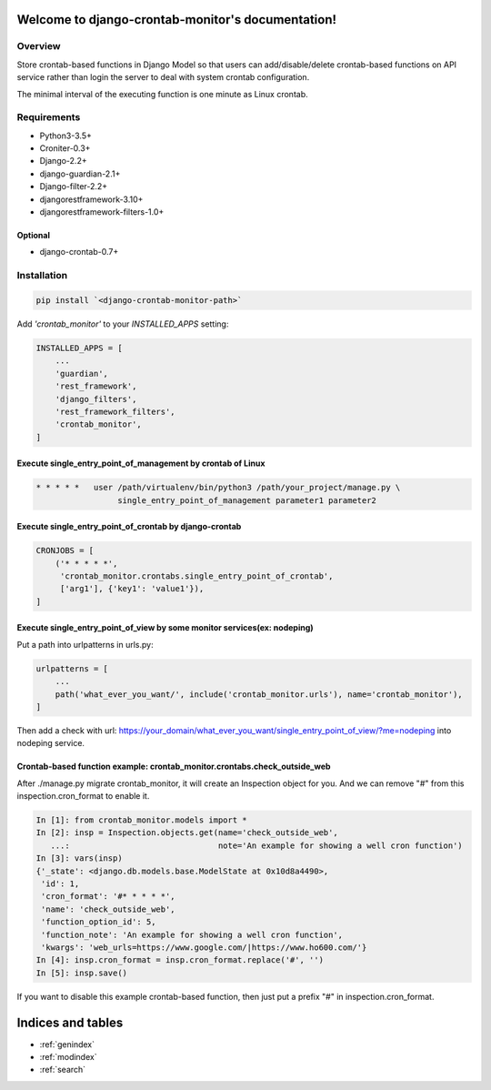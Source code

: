 .. django-crontab-monitor documentation master file, created by
   sphinx-quickstart on Wed Mar  4 10:19:48 2020.
   You can adapt this file completely to your liking, but it should at least
   contain the root `toctree` directive.

Welcome to django-crontab-monitor's documentation!
===============================================================================

Overview
-------------------------------------------------------------------------------

Store crontab-based functions in Django Model so that users can add/disable/delete
crontab-based functions on API service rather than login the server to deal
with system crontab configuration.

The minimal interval of the executing function is one minute as Linux crontab.

Requirements
-------------------------------------------------------------------------------

* Python3-3.5+
* Croniter-0.3+
* Django-2.2+
* django-guardian-2.1+
* Django-filter-2.2+
* djangorestframework-3.10+
* djangorestframework-filters-1.0+

Optional
...............................................................................

* django-crontab-0.7+

Installation
-------------------------------------------------------------------------------

.. code-block:: bash

    pip install `<django-crontab-monitor-path>`

Add `'crontab_monitor'` to your `INSTALLED_APPS` setting:

.. code-block:: python

    INSTALLED_APPS = [
        ...
        'guardian',
        'rest_framework',
        'django_filters',
        'rest_framework_filters',
        'crontab_monitor',
    ]

Execute single_entry_point_of_management by crontab of Linux
...............................................................................

.. code-block:: bash

    * * * * *   user /path/virtualenv/bin/python3 /path/your_project/manage.py \
                     single_entry_point_of_management parameter1 parameter2

Execute single_entry_point_of_crontab by django-crontab
...............................................................................

.. code-block:: python

    CRONJOBS = [
        ('* * * * *',
         'crontab_monitor.crontabs.single_entry_point_of_crontab',
         ['arg1'], {'key1': 'value1'}),
    ]

Execute single_entry_point_of_view by some monitor services(ex: nodeping)
...............................................................................

Put a path into urlpatterns in urls.py:

.. code-block:: python

    urlpatterns = [
        ...
        path('what_ever_you_want/', include('crontab_monitor.urls'), name='crontab_monitor'),
    ]

Then add a check with url:
https://your_domain/what_ever_you_want/single_entry_point_of_view/?me=nodeping
into nodeping service.

Crontab-based function example: crontab_monitor.crontabs.check_outside_web
...............................................................................

After ./manage.py migrate crontab_monitor, it will create an Inspection object for you.
And we can remove "#" from this inspection.cron_format to enable it.

.. code-block:: python

    In [1]: from crontab_monitor.models import *
    In [2]: insp = Inspection.objects.get(name='check_outside_web',
       ...:                               note='An example for showing a well cron function')
    In [3]: vars(insp)
    {'_state': <django.db.models.base.ModelState at 0x10d8a4490>,
     'id': 1,
     'cron_format': '#* * * * *',
     'name': 'check_outside_web',
     'function_option_id': 5,
     'function_note': 'An example for showing a well cron function',
     'kwargs': 'web_urls=https://www.google.com/|https://www.ho600.com/'}
    In [4]: insp.cron_format = insp.cron_format.replace('#', '')
    In [5]: insp.save()
    
If you want to disable this example crontab-based function, then just put a prefix "#"
in inspection.cron_format.

Indices and tables
===============================================================================

* :ref:`genindex`
* :ref:`modindex`
* :ref:`search`
